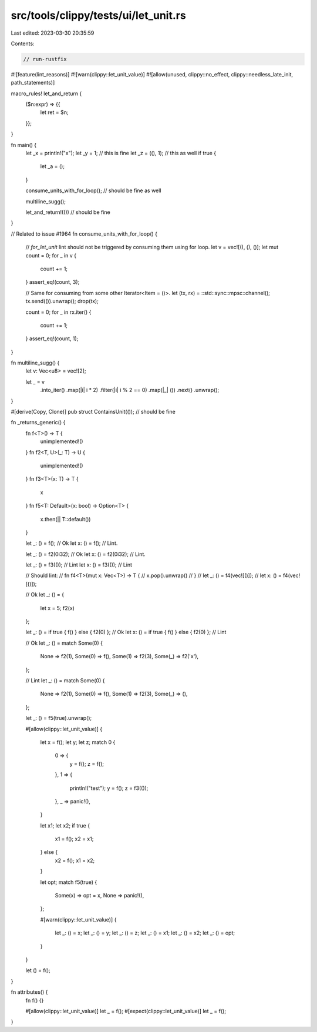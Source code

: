 src/tools/clippy/tests/ui/let_unit.rs
=====================================

Last edited: 2023-03-30 20:35:59

Contents:

.. code-block:: rs

    // run-rustfix

#![feature(lint_reasons)]
#![warn(clippy::let_unit_value)]
#![allow(unused, clippy::no_effect, clippy::needless_late_init, path_statements)]

macro_rules! let_and_return {
    ($n:expr) => {{
        let ret = $n;
    }};
}

fn main() {
    let _x = println!("x");
    let _y = 1; // this is fine
    let _z = ((), 1); // this as well
    if true {
        let _a = ();
    }

    consume_units_with_for_loop(); // should be fine as well

    multiline_sugg();

    let_and_return!(()) // should be fine
}

// Related to issue #1964
fn consume_units_with_for_loop() {
    // `for_let_unit` lint should not be triggered by consuming them using for loop.
    let v = vec![(), (), ()];
    let mut count = 0;
    for _ in v {
        count += 1;
    }
    assert_eq!(count, 3);

    // Same for consuming from some other Iterator<Item = ()>.
    let (tx, rx) = ::std::sync::mpsc::channel();
    tx.send(()).unwrap();
    drop(tx);

    count = 0;
    for _ in rx.iter() {
        count += 1;
    }
    assert_eq!(count, 1);
}

fn multiline_sugg() {
    let v: Vec<u8> = vec![2];

    let _ = v
        .into_iter()
        .map(|i| i * 2)
        .filter(|i| i % 2 == 0)
        .map(|_| ())
        .next()
        .unwrap();
}

#[derive(Copy, Clone)]
pub struct ContainsUnit(()); // should be fine

fn _returns_generic() {
    fn f<T>() -> T {
        unimplemented!()
    }
    fn f2<T, U>(_: T) -> U {
        unimplemented!()
    }
    fn f3<T>(x: T) -> T {
        x
    }
    fn f5<T: Default>(x: bool) -> Option<T> {
        x.then(|| T::default())
    }

    let _: () = f(); // Ok
    let x: () = f(); // Lint.

    let _: () = f2(0i32); // Ok
    let x: () = f2(0i32); // Lint.

    let _: () = f3(()); // Lint
    let x: () = f3(()); // Lint

    // Should lint:
    // fn f4<T>(mut x: Vec<T>) -> T {
    //    x.pop().unwrap()
    // }
    // let _: () = f4(vec![()]);
    // let x: () = f4(vec![()]);

    // Ok
    let _: () = {
        let x = 5;
        f2(x)
    };

    let _: () = if true { f() } else { f2(0) }; // Ok
    let x: () = if true { f() } else { f2(0) }; // Lint

    // Ok
    let _: () = match Some(0) {
        None => f2(1),
        Some(0) => f(),
        Some(1) => f2(3),
        Some(_) => f2('x'),
    };

    // Lint
    let _: () = match Some(0) {
        None => f2(1),
        Some(0) => f(),
        Some(1) => f2(3),
        Some(_) => (),
    };

    let _: () = f5(true).unwrap();

    #[allow(clippy::let_unit_value)]
    {
        let x = f();
        let y;
        let z;
        match 0 {
            0 => {
                y = f();
                z = f();
            },
            1 => {
                println!("test");
                y = f();
                z = f3(());
            },
            _ => panic!(),
        }

        let x1;
        let x2;
        if true {
            x1 = f();
            x2 = x1;
        } else {
            x2 = f();
            x1 = x2;
        }

        let opt;
        match f5(true) {
            Some(x) => opt = x,
            None => panic!(),
        };

        #[warn(clippy::let_unit_value)]
        {
            let _: () = x;
            let _: () = y;
            let _: () = z;
            let _: () = x1;
            let _: () = x2;
            let _: () = opt;
        }
    }

    let () = f();
}

fn attributes() {
    fn f() {}

    #[allow(clippy::let_unit_value)]
    let _ = f();
    #[expect(clippy::let_unit_value)]
    let _ = f();
}


